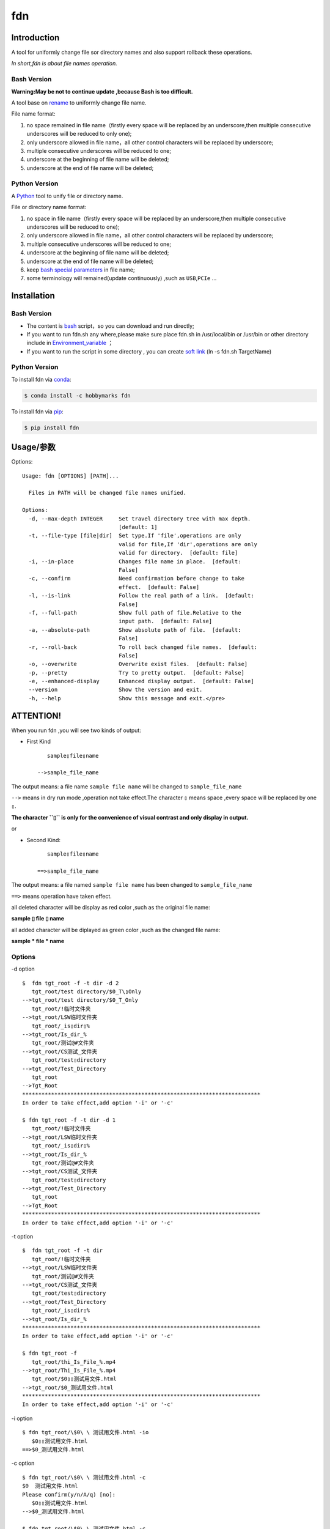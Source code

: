 fdn
===

Introduction
------------

A tool for uniformly change file sor directory names and also support
rollback these operations.

*In short,fdn is about file names operation.*

Bash Version
~~~~~~~~~~~~

**Warning:May be not to continue update ,because Bash is too
difficult.**

A tool base on `rename <http://plasmasturm.org/code/rename/>`__ to
uniformly change file name.

File name format:

1. no space remained in file name（firstly every space will be replaced
   by an underscore,then multiple consecutive underscores will be
   reduced to only one);

2. only underscore allowed in file name，all other control characters
   will be replaced by underscore;

3. multiple consecutive underscores will be reduced to one;

4. underscore at the beginning of file name will be deleted;

5. underscore at the end of file name will be deleted;

Python Version
~~~~~~~~~~~~~~

A `Python <https://www.python.org/>`__ tool to unify file or directory
name.

File or directory name format:

1. no space in file name（firstly every space will be replaced by an
   underscore,then multiple consecutive underscores will be reduced to
   one);

2. only underscore allowed in file name，all other control characters
   will be replaced by underscore;

3. multiple consecutive underscores will be reduced to one;

4. underscore at the beginning of file name will be deleted;

5. underscore at the end of file name will be deleted;

6. keep `bash special
   parameters <https://www.gnu.org/software/bash/manual/html_node/Special-Parameters.html>`__
   in file name;

7. some terminology will remained(update continuously) ,such as
   ``USB``,\ ``PCIe`` …​

Installation
------------

.. _bash-version-1:

Bash Version
~~~~~~~~~~~~

-  The content is `bash <https://www.gnu.org/software/bash/>`__
   script，so you can download and run directly;

-  If you want to run fdn.sh any where,please make sure place fdn.sh in
   /usr/local/bin or /usr/bin or other directory include in
   `Environment_variable <https://en.wikipedia.org/wiki/Environment_variable>`__
   ；

-  If you want to run the script in some directory , you can create
   `soft link <https://en.wikipedia.org/wiki/Ln_(Unix)>`__ (ln -s fdn.sh
   TargetName)

.. _python-version-1:

Python Version
~~~~~~~~~~~~~~

To install fdn via
`conda <https://www.anaconda.com/products/individual>`__:

.. code:: bash

   $ conda install -c hobbymarks fdn

To install fdn via `pip <https://pypi.org/project/pip/>`__:

.. code:: bash

   $ pip install fdn 

Usage/参数
----------

Options:

::

   Usage: fdn [OPTIONS] [PATH]...

     Files in PATH will be changed file names unified.

   Options:
     -d, --max-depth INTEGER     Set travel directory tree with max depth.
                                 [default: 1]
     -t, --file-type [file|dir]  Set type.If 'file',operations are only
                                 valid for file,If 'dir',operations are only
                                 valid for directory.  [default: file]
     -i, --in-place              Changes file name in place.  [default:
                                 False]
     -c, --confirm               Need confirmation before change to take
                                 effect.  [default: False]
     -l, --is-link               Follow the real path of a link.  [default:
                                 False]
     -f, --full-path             Show full path of file.Relative to the
                                 input path.  [default: False]
     -a, --absolute-path         Show absolute path of file.  [default:
                                 False]
     -r, --roll-back             To roll back changed file names.  [default:
                                 False]
     -o, --overwrite             Overwrite exist files.  [default: False]
     -p, --pretty                Try to pretty output.  [default: False]
     -e, --enhanced-display      Enhanced display output.  [default: False]
     --version                   Show the version and exit.
     -h, --help                  Show this message and exit.</pre>

**ATTENTION!**
--------------

When you run fdn ,you will see two kinds of output:

-  First Kind

   ::

         sample▯file▯name

      -->sample_file_name

The output means: a file name ``sample file name`` will be changed to
``sample_file_name``

``-->`` means in dry run mode ,operation not take effect.The character
``▯`` means space ,every space will be replaced by one ``▯``.

**The character ``▯`` is only for the convenience of visual contrast and
only display in output.**

or

-  Second Kind:

   ::

         sample▯file▯name

      ==>sample_file_name

The output means: a file named ``sample file name`` has been changed to
``sample_file_name``

``==>`` means operation have taken effect.

all deleted character will be display as red color ,such as the original
file name:

**sample ▯ file ▯ name**

all added character will be diplayed as green color ,such as the changed
file name:

**sample * file * name**

Options
~~~~~~~

-d option

::

   $  fdn tgt_root -f -t dir -d 2
      tgt_root/test directory/$0_T\▯Only
   -->tgt_root/test directory/$0_T_Only
      tgt_root/!临时文件夹
   -->tgt_root/LSW临时文件夹
      tgt_root/_is▯dir▯%
   -->tgt_root/Is_dir_%
      tgt_root/测试@#文件夹
   -->tgt_root/CS测试_文件夹
      tgt_root/test▯directory
   -->tgt_root/Test_Directory
      tgt_root
   -->Tgt_Root
   **************************************************************************
   In order to take effect,add option '-i' or '-c'

   $ fdn tgt_root -f -t dir -d 1
      tgt_root/!临时文件夹
   -->tgt_root/LSW临时文件夹
      tgt_root/_is▯dir▯%
   -->tgt_root/Is_dir_%
      tgt_root/测试@#文件夹
   -->tgt_root/CS测试_文件夹
      tgt_root/test▯directory
   -->tgt_root/Test_Directory
      tgt_root
   -->Tgt_Root
   **************************************************************************
   In order to take effect,add option '-i' or '-c'

-t option

::

   $  fdn tgt_root -f -t dir
      tgt_root/!临时文件夹
   -->tgt_root/LSW临时文件夹
      tgt_root/测试@#文件夹
   -->tgt_root/CS测试_文件夹
      tgt_root/test▯directory
   -->tgt_root/Test_Directory
      tgt_root/_is▯dir▯%
   -->tgt_root/Is_dir_%
   **************************************************************************
   In order to take effect,add option '-i' or '-c'

   $ fdn tgt_root -f
      tgt_root/thi_Is_File_%.mp4
   -->tgt_root/Thi_Is_File_%.mp4
      tgt_root/$0▯▯测试用文件.html
   -->tgt_root/$0_测试用文件.html
   **************************************************************************
   In order to take effect,add option '-i' or '-c'

-i option

::

   $ fdn tgt_root/\$0\ \ 测试用文件.html -io
      $0▯▯测试用文件.html
   ==>$0_测试用文件.html

-c option

::

   $ fdn tgt_root/\$0\ \ 测试用文件.html -c
   $0  测试用文件.html
   Please confirm(y/n/A/q) [no]:
      $0▯▯测试用文件.html
   -->$0_测试用文件.html

   $ fdn tgt_root/\$0\ \ 测试用文件.html -c
   $0  测试用文件.html
   Please confirm(y/n/A/q) [no]: y
      $0▯▯测试用文件.html
   ==>$0_测试用文件.html

-l option

This Option

-f option

::

   $ fdn tgt_root/\$0\ \ 测试用文件.html
      $0▯▯测试用文件.html
   -->$0_测试用文件.html
   **************************************************************************
   In order to take effect,add option '-i' or '-c'

   $ fdn tgt_root/\$0\ \ 测试用文件.html -f
      tgt_root/$0▯▯测试用文件.html
   -->tgt_root/$0_测试用文件.html
   **************************************************************************
   In order to take effect,add option '-i' or '-c'

-a option

::

   $ fdn
      a▯Test-file.txt
   -->A_Test_File.txt
   **************************************************************************
   In order to take effect,add option '-i' or '-c'

   $ fdn -a
      /home/hma/a▯Test-file.txt
   -->/home/hma/A_Test_File.txt
   **************************************************************************
   In order to take effect,add option '-i' or '-c'

-r option

::

   $ fdn tgt_root/\$0_测试用文件.html -r
      $0_测试用文件.html
   -->$0▯▯测试用文件.html
   **************************************************************************
   In order to take effect,add option '-i' or '-c'

-o option

::

   $ fdn tgt_root/\$0\ \ 测试用文件.html -i
   Exist:$0_测试用文件.html
   Skipped:$0  测试用文件.html
   With option '-o' to enable overwrite.

   $ fdn tgt_root/\$0\ \ 测试用文件.html -io
      $0▯▯测试用文件.html
   ==>$0_测试用文件.html

-p option

::

   $ fdn tgt_root
      thi_Is_File_%.mp4
   -->Thi_Is_File_%.mp4
      $0▯▯测试用文件.html
   -->$0_测试用文件.html
   **************************************************************************
   In order to take effect,add option '-i' or '-c'

   $ fdn tgt_root -p
      thi_Is_File_%.mp4
   -->Thi_Is_File_%.mp4
      $0▯▯测试用文件.html
   -->$0 _测试用文件.html
   **************************************************************************
   In order to take effect,add option '-i' or '-c'

-e option

::

   $ fdn tgt_root/\$0_测试用文件.html -re
      $0_测试用文件.html
   -->$0▯▯测试用文件.html
   **************************************************************************
   In order to take effect,add option '-i' or '-c'

Example/示例
--------------

change one file name/修改一个文件名
------------------------------------

::

   $ fdn tgt_root/\$0\ 测试用文件.html
      $0▯测试用文件.html
   -->$0_测试用文件.html
   **************************************************************************
   In order to take effect,add option '-i' or '-c'

change files in dir/修改指定目录下文件名
----------------------------------------

::

   $ fdn tgt_root
      $0▯测试用文件.html
   -->$0_测试用文件.html
      This▯is▯a▯Test▯file.pdf
   -->This_Is_A_Test_File.pdf
      _thi▯is▯file▯%.mp4
   -->thi_Is_File_%.mp4
      这是测试文件▯.jpg
   -->ZSC这是测试文件.jpg
   **************************************************************************
   In order to take effect,add option '-i' or '-c'

rollback one file changed/取消一个文件名的修改
----------------------------------------------

::

   $ fdn tgt_root/\$0_测试用文件.html -r
      $0_测试用文件.html
   -->$0▯测试用文件.html
   **************************************************************************
   In order to take effect,add option '-i' or '-c'

rollback files changed in dir/取消目录下文件名的修改
----------------------------------------------------

::

   $ fdn tgt_root -r
      This_Is_A_Test_File.pdf
   -->This▯is▯a▯Test▯file.pdf
      ZSC这是测试文件.jpg
   -->这是测试文件▯.jpg
      thi_Is_File_%.mp4
   -->_thi▯▯is▯▯▯file▯%.mp4
      $0_测试用文件.html
   -->$0▯测试用文件.html
   **************************************************************************
   In order to take effect,add option '-i' or '-c'

joint work with ``fd``/与 ``fd`` 工具联合工作
---------------------------------------------

`fd <https://github.com/sharkdp/fd>`__\ *is a program to find entries in
your filesytem. It is a simple, fast and user-friendly alternative to
find.*

::

   $ fdfind -HIi html -X fdn
      $0▯▯测试用文件.html
   -->$0_测试用文件.html
   **************************************************************************
   In order to take effect,add option '-i' or '-c'

   $ fdfind -HIi html -X fdn {} -pf
      tgt_root/$0▯▯测试用文件.html
   -->tgt_root/$0 _测试用文件.html
   **************************************************************************
   In order to take effect,add option '-i' or '-c'

简介
----

一个小工具，用于日常统一更改文件（或者文件夹）名称

Bash版
~~~~~~

Warning:可能不继续更新.

基于\ `rename <http://plasmasturm.org/code/rename/>`__ 的一个小工具，用
`bash <https://www.gnu.org/software/bash/>`__
编写,用于日常统一更改资料的文件名。

目前的具体格式：

1. 文件名中不保留空格（空格首先会被替换为下划线，之后根据是否存在连续下划线来决定缩减）；

2. 文件名中只保留下划线字符，其余的控制类字符会被替换为下划线；

3. 多个连续的下划线字符会被缩减为一个下划线；

4. 如果文件名首字符为下划线将会被删除；

5. 除去扩展名后的文件名如果最后一个字符是下划线也会被删除；

Python 版
~~~~~~~~~

用\ `Python <https://www.python.org/>`__
编写，用于日常统一更改资料的文件名。

目前的具体格式：

1. 文件名不保留空格（首先空格会被替换为下划线，之后根据是否存在连续下划线来决定缩减）；

2. 文件名中只保留下划线字符，其余的控制类字符会被替换为下划线；

3. 多个连续的下划线字符会被缩减为一个下划线；

4. 如果文件名首字符为下划线将会被删除；

5. 除去扩展名后的文件名如果最后一个字符是下划线也会被删除；

6. 在文件名中保留 `bash special
   parameters <https://www.gnu.org/software/bash/manual/html_node/Special-Parameters.html>`__
   ;

7. 文件名中包含的一些术语会保留术语本身的大小写写法(持续更新中…​),例如
   ``USB``,\ ``PCIe`` 等;

安装
----

.. _bash版-1:

Bash版
~~~~~~

-  内容为 `bash <https://www.gnu.org/software/bash/>`__
   脚本，可以直接下载和执行;

-  将fdn.sh放置在/usr/local/bin 或者/usr/bin
   或者其它\ `环境变量 <https://en.wikipedia.org/wiki/Environment_variable>`__
   包含的目录，这样可以在任意目录执行该脚本；

-  如果需要其它目录执行可以考虑创建\ `软连接 <https://en.wikipedia.org/wiki/Ln_(Unix)>`__
   (ln -s fdn.sh TargetName)

.. _python-版-1:

Python 版
~~~~~~~~~

建议使用\ `conda <https://www.anaconda.com/products/individual>`__
进行安装:

.. code-block:: bash

   $ conda install -c hobbymarks fdn

使用\ `pip <https://pypi.org/project/pip/>`__ 进行安装:

.. code-block:: bash

   $ pip install fdn

参数
----

请前往\ `Usage/参数`_ 查看

示例
----

参考 \ `Example/示例`_ 查看
